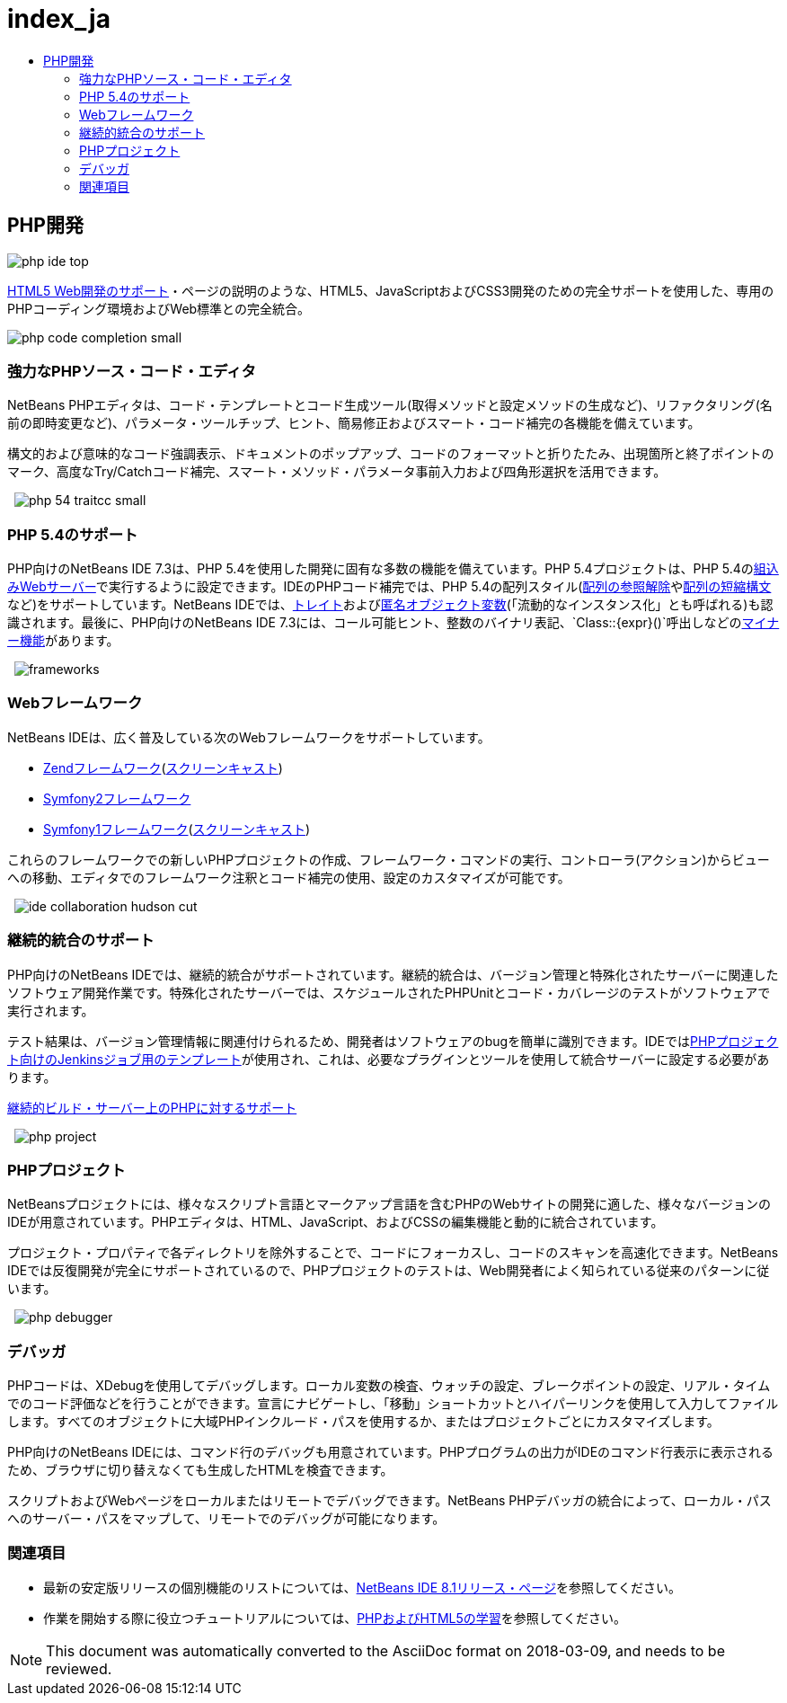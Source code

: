// 
//     Licensed to the Apache Software Foundation (ASF) under one
//     or more contributor license agreements.  See the NOTICE file
//     distributed with this work for additional information
//     regarding copyright ownership.  The ASF licenses this file
//     to you under the Apache License, Version 2.0 (the
//     "License"); you may not use this file except in compliance
//     with the License.  You may obtain a copy of the License at
// 
//       http://www.apache.org/licenses/LICENSE-2.0
// 
//     Unless required by applicable law or agreed to in writing,
//     software distributed under the License is distributed on an
//     "AS IS" BASIS, WITHOUT WARRANTIES OR CONDITIONS OF ANY
//     KIND, either express or implied.  See the License for the
//     specific language governing permissions and limitations
//     under the License.
//

= index_ja
:jbake-type: page
:jbake-tags: old-site, needs-review
:jbake-status: published
:keywords: Apache NetBeans  index_ja
:description: Apache NetBeans  index_ja
:toc: left
:toc-title:

== PHP開発

image:php-ide_top.png[]

link:../html5/index.html[HTML5 Web開発のサポート]・ページの説明のような、HTML5、JavaScriptおよびCSS3開発のための完全サポートを使用した、専用のPHPコーディング環境およびWeb標準との完全統合。

[overview-right]#image:php-code-completion_small.png[]#

=== 強力なPHPソース・コード・エディタ

NetBeans PHPエディタは、コード・テンプレートとコード生成ツール(取得メソッドと設定メソッドの生成など)、リファクタリング(名前の即時変更など)、パラメータ・ツールチップ、ヒント、簡易修正およびスマート・コード補完の各機能を備えています。

構文的および意味的なコード強調表示、ドキュメントのポップアップ、コードのフォーマットと折りたたみ、出現箇所と終了ポイントのマーク、高度なTry/Catchコード補完、スマート・メソッド・パラメータ事前入力および四角形選択を活用できます。

  [overview-left]#image:php-54-traitcc_small.png[]#

=== PHP 5.4のサポート

PHP向けのNetBeans IDE 7.3は、PHP 5.4を使用した開発に固有な多数の機能を備えています。PHP 5.4プロジェクトは、PHP 5.4のlink:https://blogs.oracle.com/netbeansphp/entry/php_5_4_support_built[組込みWebサーバー]で実行するように設定できます。IDEのPHPコード補完では、PHP 5.4の配列スタイル(link:https://blogs.oracle.com/netbeansphp/entry/php_5_4_support_array[配列の参照解除]やlink:https://blogs.oracle.com/netbeansphp/entry/php_5_4_support_short[配列の短縮構文]など)をサポートしています。NetBeans IDEでは、link:https://blogs.oracle.com/netbeansphp/entry/php_5_4_support_traits[トレイト]およびlink:https://blogs.oracle.com/netbeansphp/entry/php_5_4_support_anonymous[匿名オブジェクト変数](「流動的なインスタンス化」とも呼ばれる)も認識されます。最後に、PHP向けのNetBeans IDE 7.3には、コール可能ヒント、整数のバイナリ表記、`Class::{expr}()`呼出しなどのlink:https://blogs.oracle.com/netbeansphp/entry/php_5_4_support_minor[マイナー機能]があります。

  [overview-right]#image:frameworks.png[]#

=== Webフレームワーク

NetBeans IDEは、広く普及している次のWebフレームワークをサポートしています。

* link:http://framework.zend.com/[Zendフレームワーク](link:https://netbeans.org/kb/docs/php/zend-framework-screencast.html[スクリーンキャスト])
* link:http://symfony.com/[Symfony2フレームワーク]
* link:http://symfony.com/legacy[Symfony1フレームワーク](link:https://netbeans.org/kb/docs/php/symfony-screencast.html[スクリーンキャスト])

これらのフレームワークでの新しいPHPプロジェクトの作成、フレームワーク・コマンドの実行、コントローラ(アクション)からビューへの移動、エディタでのフレームワーク注釈とコード補完の使用、設定のカスタマイズが可能です。

  [overview-left]#image:ide-collaboration-hudson-cut.png[]#

=== 継続的統合のサポート

PHP向けのNetBeans IDEでは、継続的統合がサポートされています。継続的統合は、バージョン管理と特殊化されたサーバーに関連したソフトウェア開発作業です。特殊化されたサーバーでは、スケジュールされたPHPUnitとコード・カバレージのテストがソフトウェアで実行されます。

テスト結果は、バージョン管理情報に関連付けられるため、開発者はソフトウェアのbugを簡単に識別できます。IDEではlink:http://jenkins-php.org/[PHPプロジェクト向けのJenkinsジョブ用のテンプレート]が使用され、これは、必要なプラグインとツールを使用して統合サーバーに設定する必要があります。

link:https://netbeans.org/kb/docs/php/screencast-continuous-builds.html[継続的ビルド・サーバー上のPHPに対するサポート]

  [overview-right]#image:php-project.png[]#

=== PHPプロジェクト

NetBeansプロジェクトには、様々なスクリプト言語とマークアップ言語を含むPHPのWebサイトの開発に適した、様々なバージョンのIDEが用意されています。PHPエディタは、HTML、JavaScript、およびCSSの編集機能と動的に統合されています。

プロジェクト・プロパティで各ディレクトリを除外することで、コードにフォーカスし、コードのスキャンを高速化できます。NetBeans IDEでは反復開発が完全にサポートされているので、PHPプロジェクトのテストは、Web開発者によく知られている従来のパターンに従います。

  [overview-left]#image:php-debugger.png[]#

=== デバッガ

PHPコードは、XDebugを使用してデバッグします。ローカル変数の検査、ウォッチの設定、ブレークポイントの設定、リアル・タイムでのコード評価などを行うことができます。宣言にナビゲートし、「移動」ショートカットとハイパーリンクを使用して入力してファイルします。すべてのオブジェクトに大域PHPインクルード・パスを使用するか、またはプロジェクトごとにカスタマイズします。

PHP向けのNetBeans IDEには、コマンド行のデバッグも用意されています。PHPプログラムの出力がIDEのコマンド行表示に表示されるため、ブラウザに切り替えなくても生成したHTMLを検査できます。

スクリプトおよびWebページをローカルまたはリモートでデバッグできます。NetBeans PHPデバッガの統合によって、ローカル・パスへのサーバー・パスをマップして、リモートでのデバッグが可能になります。

=== 関連項目

* 最新の安定版リリースの個別機能のリストについては、link:/community/releases/81/index.html[NetBeans IDE 8.1リリース・ページ]を参照してください。
* 作業を開始する際に役立つチュートリアルについては、link:../../kb/trails/php.html[PHPおよびHTML5の学習]を参照してください。

NOTE: This document was automatically converted to the AsciiDoc format on 2018-03-09, and needs to be reviewed.
